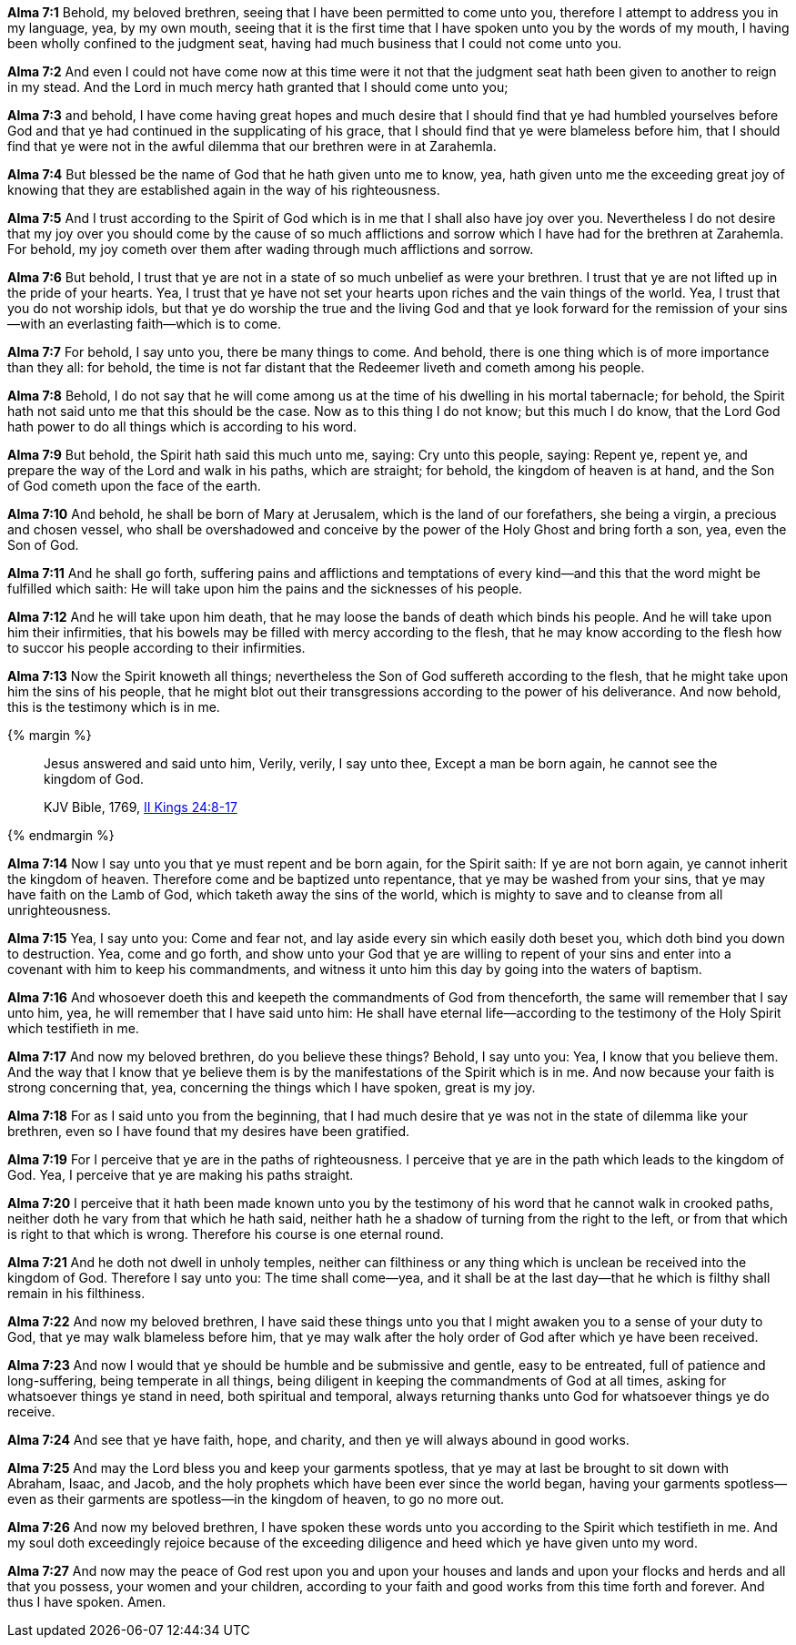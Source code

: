 *Alma 7:1* Behold, my beloved brethren, seeing that I have been permitted to come unto you, therefore I attempt to address you in my language, yea, by my own mouth, seeing that it is the first time that I have spoken unto you by the words of my mouth, I having been wholly confined to the judgment seat, having had much business that I could not come unto you.

*Alma 7:2* And even I could not have come now at this time were it not that the judgment seat hath been given to another to reign in my stead. And the Lord in much mercy hath granted that I should come unto you;

*Alma 7:3* and behold, I have come having great hopes and much desire that I should find that ye had humbled yourselves before God and that ye had continued in the supplicating of his grace, that I should find that ye were blameless before him, that I should find that ye were not in the awful dilemma that our brethren were in at Zarahemla.

*Alma 7:4* But blessed be the name of God that he hath given unto me to know, yea, hath given unto me the exceeding great joy of knowing that they are established again in the way of his righteousness.

*Alma 7:5* And I trust according to the Spirit of God which is in me that I shall also have joy over you. Nevertheless I do not desire that my joy over you should come by the cause of so much afflictions and sorrow which I have had for the brethren at Zarahemla. For behold, my joy cometh over them after wading through much afflictions and sorrow.

*Alma 7:6* But behold, I trust that ye are not in a state of so much unbelief as were your brethren. I trust that ye are not lifted up in the pride of your hearts. Yea, I trust that ye have not set your hearts upon riches and the vain things of the world. Yea, I trust that you do not worship idols, but that ye do worship the true and the living God and that ye look forward for the remission of your sins--with an everlasting faith--which is to come.

*Alma 7:7* For behold, I say unto you, there be many things to come. And behold, there is one thing which is of more importance than they all: for behold, the time is not far distant that the Redeemer liveth and cometh among his people.

*Alma 7:8* Behold, I do not say that he will come among us at the time of his dwelling in his mortal tabernacle; for behold, the Spirit hath not said unto me that this should be the case. Now as to this thing I do not know; but this much I do know, that the Lord God hath power to do all things which is according to his word.

*Alma 7:9* But behold, the Spirit hath said this much unto me, saying: Cry unto this people, saying: Repent ye, repent ye, and prepare the way of the Lord and walk in his paths, which are straight; for behold, the kingdom of heaven is at hand, and the Son of God cometh upon the face of the earth.

*Alma 7:10* And behold, he shall be born of Mary at Jerusalem, which is the land of our forefathers, she being a virgin, a precious and chosen vessel, who shall be overshadowed and conceive by the power of the Holy Ghost and bring forth a son, yea, even the Son of God.

*Alma 7:11* And he shall go forth, suffering pains and afflictions and temptations of every kind--and this that the word might be fulfilled which saith: He will take upon him the pains and the sicknesses of his people.

*Alma 7:12* And he will take upon him death, that he may loose the bands of death which binds his people. And he will take upon him their infirmities, that his bowels may be filled with mercy according to the flesh, that he may know according to the flesh how to succor his people according to their infirmities.

*Alma 7:13* Now the Spirit knoweth all things; nevertheless the Son of God suffereth according to the flesh, that he might take upon him the sins of his people, that he might blot out their transgressions according to the power of his deliverance. And now behold, this is the testimony which is in me.

{% margin %}
____

Jesus answered and said unto him, Verily, verily, I say unto thee, Except a man be born again, he cannot see the kingdom of God.

[small]#KJV Bible, 1769, http://www.kingjamesbibleonline.org/2-Kings-Chapter-24/[II Kings 24:8-17]#
____
{% endmargin %}

*Alma 7:14* Now I say unto you that ye must repent and be born again, for the Spirit saith: [highlight-orange]#If ye are not born again, ye cannot inherit the kingdom of heaven.# Therefore come and be baptized unto repentance, that ye may be washed from your sins, that ye may have faith on the Lamb of God, which taketh away the sins of the world, which is mighty to save and to cleanse from all unrighteousness.

*Alma 7:15* Yea, I say unto you: Come and fear not, and lay aside every sin which easily doth beset you, which doth bind you down to destruction. Yea, come and go forth, and show unto your God that ye are willing to repent of your sins and enter into a covenant with him to keep his commandments, and witness it unto him this day by going into the waters of baptism.

*Alma 7:16* And whosoever doeth this and keepeth the commandments of God from thenceforth, the same will remember that I say unto him, yea, he will remember that I have said unto him: He shall have eternal life--according to the testimony of the Holy Spirit which testifieth in me.

*Alma 7:17* And now my beloved brethren, do you believe these things? Behold, I say unto you: Yea, I know that you believe them. And the way that I know that ye believe them is by the manifestations of the Spirit which is in me. And now because your faith is strong concerning that, yea, concerning the things which I have spoken, great is my joy.

*Alma 7:18* For as I said unto you from the beginning, that I had much desire that ye was not in the state of dilemma like your brethren, even so I have found that my desires have been gratified.

*Alma 7:19* For I perceive that ye are in the paths of righteousness. I perceive that ye are in the path which leads to the kingdom of God. Yea, I perceive that ye are making his paths straight.

*Alma 7:20* I perceive that it hath been made known unto you by the testimony of his word that he cannot walk in crooked paths, neither doth he vary from that which he hath said, neither hath he a shadow of turning from the right to the left, or from that which is right to that which is wrong. Therefore his course is one eternal round.

*Alma 7:21* And he doth not dwell in unholy temples, neither can filthiness or any thing which is unclean be received into the kingdom of God. Therefore I say unto you: The time shall come--yea, and it shall be at the last day--that he which is filthy shall remain in his filthiness.

*Alma 7:22* And now my beloved brethren, I have said these things unto you that I might awaken you to a sense of your duty to God, that ye may walk blameless before him, that ye may walk after the holy order of God after which ye have been received.

*Alma 7:23* And now I would that ye should be humble and be submissive and gentle, easy to be entreated, full of patience and long-suffering, being temperate in all things, being diligent in keeping the commandments of God at all times, asking for whatsoever things ye stand in need, both spiritual and temporal, always returning thanks unto God for whatsoever things ye do receive.

*Alma 7:24* And see that ye have faith, hope, and charity, and then ye will always abound in good works.

*Alma 7:25* And may the Lord bless you and keep your garments spotless, that ye may at last be brought to sit down with Abraham, Isaac, and Jacob, and the holy prophets which have been ever since the world began, having your garments spotless--even as their garments are spotless--in the kingdom of heaven, to go no more out.

*Alma 7:26* And now my beloved brethren, I have spoken these words unto you according to the Spirit which testifieth in me. And my soul doth exceedingly rejoice because of the exceeding diligence and heed which ye have given unto my word.

*Alma 7:27* And now may the peace of God rest upon you and upon your houses and lands and upon your flocks and herds and all that you possess, your women and your children, according to your faith and good works from this time forth and forever. And thus I have spoken. Amen.

